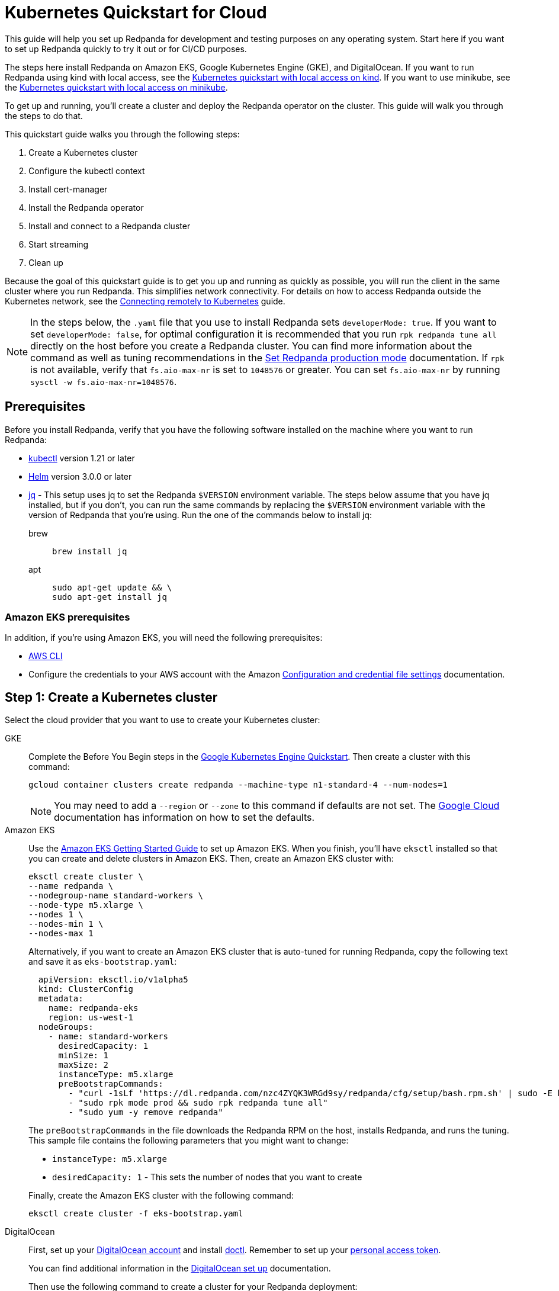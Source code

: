 = Kubernetes Quickstart for Cloud
:description: Spin up a Redpanda cluster with Docker or Redpanda Cloud, create a basic streaming application, and explore your cluster in Redpanda Console.

This guide will help you set up Redpanda for development and testing purposes on any operating system. Start here if you want to set up Redpanda quickly to try it out or for CI/CD purposes.

The steps here install Redpanda on Amazon EKS, Google Kubernetes Engine (GKE), and DigitalOcean. If you want to run Redpanda using kind with local access, see the xref::kubernetes-qs-local-access.adoc[Kubernetes quickstart with local access on kind]. If you want to use minikube, see the xref::kubernetes-qs-minikube.adoc[Kubernetes quickstart with local access on minikube].

To get up and running, you'll create a cluster and deploy the Redpanda operator on the cluster. This guide will walk you through the steps to do that.

This quickstart guide walks you through the following steps:

. Create a Kubernetes cluster
. Configure the kubectl context
. Install cert-manager
. Install the Redpanda operator
. Install and connect to a Redpanda cluster
. Start streaming
. Clean up

Because the goal of this quickstart guide is to get you up and running as quickly as possible, you will run the client in the same cluster where you run Redpanda. This simplifies network connectivity. For details on how to access Redpanda outside the Kubernetes network, see the xref:deployment:kubernetes-external-connect.adoc[Connecting remotely to Kubernetes] guide.

NOTE: In the steps below, the `.yaml` file that you use to install Redpanda sets `developerMode: true`. If you want to set `developerMode: false`, for optimal configuration it is recommended that you run `rpk redpanda tune all` directly on the host before you create a Redpanda cluster. You can find more information about the command as well as tuning recommendations in the xref:deployment:production-deployment.adoc#Step-2-Set-Redpanda-production-mode[Set Redpanda production mode] documentation. If `rpk` is not available, verify that `fs.aio-max-nr` is set to `1048576` or greater. You can set `fs.aio-max-nr` by running `sysctl -w fs.aio-max-nr=1048576`.

== Prerequisites

Before you install Redpanda, verify that you have the following software installed on the machine where you want to run Redpanda:

* https://kubernetes.io/docs/tasks/tools/[kubectl] version 1.21 or later
* https://github.com/helm/helm/releases[Helm] version 3.0.0 or later
* https://stedolan.github.io/jq/[jq] - This setup uses jq to set the Redpanda `$VERSION` environment variable. The steps below assume that you have jq installed, but if you don't, you can run the same commands by replacing the `$VERSION` environment variable with the version of Redpanda that you're using. Run the one of the commands below to install jq:
+
[tabs]
=====
brew::
+
--
```bash
brew install jq
```

--
apt::
+
--
```bash
sudo apt-get update && \
sudo apt-get install jq
```

--
=====

=== Amazon EKS prerequisites

In addition, if you're using Amazon EKS, you will need the following prerequisites:

* https://docs.aws.amazon.com/cli/latest/userguide/getting-started-install.html[AWS CLI]
* Configure the credentials to your AWS account with the Amazon https://docs.aws.amazon.com/cli/latest/userguide/cli-configure-files.html[Configuration and credential file settings] documentation.

== Step 1: Create a Kubernetes cluster

Select the cloud provider that you want to use to create your Kubernetes cluster:

[tabs]
=====
GKE::
+
--
Complete the Before You Begin steps in the https://cloud.google.com/kubernetes-engine/docs/quickstart[Google Kubernetes Engine Quickstart]. Then create a cluster with this command:

[,bash]
----
gcloud container clusters create redpanda --machine-type n1-standard-4 --num-nodes=1
----

NOTE: You may need to add a `--region` or `--zone` to this command if defaults are not set. The https://cloud.google.com/compute../../regions-zones/changing-default-zone-region[Google Cloud] documentation has information on how to set the defaults.

--
Amazon EKS::
+
--
Use the https://docs.aws.amazon.com/eks/latest/userguide/getting-started-eksctl.html[Amazon EKS Getting Started Guide] to set up Amazon EKS. When you finish, you'll have `eksctl` installed so that you can create and delete clusters in Amazon EKS. Then, create an Amazon EKS cluster with:

[,bash]
----
eksctl create cluster \
--name redpanda \
--nodegroup-name standard-workers \
--node-type m5.xlarge \
--nodes 1 \
--nodes-min 1 \
--nodes-max 1
----

Alternatively, if you want to create an Amazon EKS cluster that is auto-tuned for running Redpanda, copy the following text and save it as `eks-bootstrap.yaml`:

[,yaml]
----
  apiVersion: eksctl.io/v1alpha5
  kind: ClusterConfig
  metadata:
    name: redpanda-eks
    region: us-west-1
  nodeGroups:
    - name: standard-workers
      desiredCapacity: 1
      minSize: 1
      maxSize: 2
      instanceType: m5.xlarge
      preBootstrapCommands:
        - "curl -1sLf 'https://dl.redpanda.com/nzc4ZYQK3WRGd9sy/redpanda/cfg/setup/bash.rpm.sh' | sudo -E bash && sudo yum -y install redpanda"
        - "sudo rpk mode prod && sudo rpk redpanda tune all"
        - "sudo yum -y remove redpanda"
----

The `preBootstrapCommands` in the file downloads the Redpanda RPM on the host, installs Redpanda, and runs the tuning. This sample file contains the following parameters that you might want to change:

* `instanceType: m5.xlarge`
* `desiredCapacity: 1` - This sets the number of nodes that you want to create

Finally, create the Amazon EKS cluster with the following command:

[,bash]
----
eksctl create cluster -f eks-bootstrap.yaml
----

--
DigitalOcean::
+
--
First, set up your https://docs.digitalocean.com/products/getting-started/[DigitalOcean account] and install https://docs.digitalocean.com/reference/doctl/how-to/install/[doctl]. Remember to set up your https://docs.digitalocean.com/reference/api/create-personal-access-token/[personal access token].

You can find additional information in the https://github.com/digitalocean/Kubernetes-Starter-Kit-Developers/blob/main/01-setup-DOKS/README.md[DigitalOcean set up] documentation.

Then use the following command to create a cluster for your Redpanda deployment:

[,bash]
----
doctl kubernetes cluster create redpanda --wait --size s-4vcpu-8gb
----

--
=====

== Step 2: Configure the kubectl context

Most cloud utility tools will automatically change your kubectl configuration file.

To verify that you're in the correct context, run the following command:

[,bash]
----
kubectl config current-context
----

On GKE for example, the output will look similar to this:

[,bash]
----
gke_myproject_us-west1_redpanda
----

If you're running multiple clusters or if the configuration file wasn't set up automatically, look for more information in the Kubernetes https://kubernetes.io/docs/tasks/access-application-cluster/configure-access-multiple-clusters/[Configure Access to Multiple Clusters]documentation.

== Step 3: Install cert-manager

The Redpanda operator requires cert-manager to create certificates for TLS communication. You can install cert-manager with https://cert-manager.io/docs/installation/helm/[Helm] or https://cert-manager.io/docs/installation/kubectl/[kubectl].

Use this command to install cert-manager with Helm:

[,bash]
----
helm repo add jetstack https://charts.jetstack.io && \
helm repo update && \
helm install \
  cert-manager jetstack/cert-manager \
  --namespace cert-manager \
  --create-namespace \
  --version v1.4.4 \
  --set installCRDs=true
----

=== Verify the cert-manager installation

You may have to wait a few minutes for cert-manager to be ready before you continue to the next step. Use the https://cert-manager.io/docs/installation/verify/#manual-verification[verification procedure] in the cert-manager documentation to verify that cert-manager is deployed correctly.

== Step 4: Use Helm to install the Redpanda operator

. Run the following command to use Helm to add the Redpanda chart repository and update it:
+
[,bash]
----
helm repo add redpanda https://charts.vectorized.io/ && \
helm repo update
----

. Use the following command to set the `$VERSION` environment variable to the latest operator and Redpanda version:
+
[,bash]
----
export VERSION=$(curl -s https://api.github.com/repos/redpanda-data/redpanda/releases/latest | jq -r .tag_name)
----
+
[NOTE]
====
If you prefer to manually enter the Redpanda version, or if you want to verify the version, run this command to return the installed version:

[,bash]
----
curl -s https://api.github.com/repos/redpanda-data/redpanda/releases/latest | grep tag_name
----

====
+
You can find information about the versions of the operator in the https://github.com/redpanda-data/redpanda/releases[list of operator releases].

. Install the Redpanda operator CRD with the bash or zsh command below:
+
[tabs]
=====
bash::
+
--
```bash
kubectl apply \
-k https://github.com/redpanda-data/redpanda/src/go/k8s/config/crd?ref=$VERSION
```

--
zsh::
+
--
```bash
noglob kubectl apply \
-k https://github.com/redpanda-data/redpanda/src/go/k8s/config/crd?ref=$VERSION
```

--
=====

. Install the Redpanda operator on your Kubernetes cluster with this command:
+
[,bash]
----
helm install \
  redpanda-operator \
  redpanda/redpanda-operator \
  --namespace redpanda-system \
  --create-namespace \
  --version $VERSION
----

== Step 5: Install and connect to a Redpanda cluster

After you set up Redpanda in your Kubernetes cluster, you can use the sample configuration files in GitHub to install a cluster and see Redpanda in action.

The example here is an imaginary chat application, `panda-chat`, but you can replace `panda-chat` with any string. In this example, `panda-chat` has five chat rooms.

Complete the following steps to manage a stream of events from `panda-chat`:

. Create a namespace for the cluster with this command:
+
[,bash]
----
kubectl create ns panda-chat
----

. Install a single-node cluster like this:
+
[,bash]
----
kubectl apply \
-n panda-chat \
-f https://raw.githubusercontent.com/redpanda-data/redpanda/dev/src/go/k8s/config/samples/one_node_cluster.yaml
----

You can view the resource configuration options, such as storage capacity, network configuration, or TLS configuration in the https://github.com/redpanda-data/redpanda/blob/dev/src/go/k8s/apis/redpanda/v1alpha1/cluster_types.go[cluster_types] file in GitHub. You can also find additional https://github.com/redpanda-data/redpanda/tree/dev/src/go/k8s/config/samples[sample configuration files].

== Step 6: Do some streaming

The Redpanda image contains the `rpk` and `redpanda` binaries. Redpanda Keeper, or `rpk`, is a CLI utility that you can use to work with your Redpanda nodes. See the xref:reference:rpk-commands.adoc[rpk commands] documentation for a full list of commands.

Follow these steps to start working with the `panda-chat` cluster you created in the previous section.

. First, check the status of the cluster with this command:
+
[,bash]
----
kubectl -n panda-chat run -ti --rm \
--restart=Never \
--image docker.redpanda.com/redpandadata/redpanda:$VERSION \
-- rpk --brokers one-node-cluster-0.one-node-cluster.panda-chat.svc.cluster.local:9092 \
cluster info
----

. Next, create a topic in the cluster. This command creates five chat rooms in the `panda-chat` cluster:
+
[,bash]
----
kubectl -n panda-chat run -ti --rm \
--restart=Never \
--image docker.redpanda.com/redpandadata/redpanda:$VERSION \
-- rpk --brokers one-node-cluster-0.one-node-cluster.panda-chat.svc.cluster.local:9092 \
topic create chat-rooms -p 5
----

. Run this command to view the list of topics:
+
[,bash]
----
kubectl -n panda-chat run -ti --rm \
--restart=Never \
--image docker.redpanda.com/redpandadata/redpanda:$VERSION \
-- rpk --brokers one-node-cluster-0.one-node-cluster.panda-chat.svc.cluster.local:9092 \
topic list
----

. Now you can produce to the topic with this command:
+
[,bash]
----
kubectl -n panda-chat run -ti --rm \
--restart=Never \
--image docker.redpanda.com/redpandadata/redpanda \
-- rpk topic produce chat-rooms --brokers one-node-cluster-0.one-node-cluster.panda-chat.svc.cluster.local:9092
----

. Type text into the topic, such as `Pandas are fabulous!`.
+
* Press Enter to separate between messages.
* Press Ctrl + D to exit the produce command.
. Finally, consume, or read, from the topic with this command:
+
[,bash]
----
kubectl -n panda-chat run -ti --rm \
--restart=Never \
--image docker.redpanda.com/redpandadata/redpanda \
-- rpk topic consume -n 1 chat-rooms --brokers one-node-cluster-0.one-node-cluster.panda-chat.svc.cluster.local:9092
----

In the `rpk topic consume command above`, `-n 1` specifies the number of messages to print. If you produced more than one message in the previous step, you can change the number of messages to consume based on the number that you produced.

== Step 7: Clean up

Now that you've completed the quickstart, you can use the following commands to delete your cluster:

[tabs]
=====
GKE::
+
--
[,bash]
----
gcloud container clusters delete redpanda
----

See the GKE https://cloud.google.com/kubernetes-engine/docs/how-to/deleting-a-cluster[Deleting a cluster] documentation for more information.

--
EKS::
+
--
[,bash]
----
eksctl delete cluster --name redpanda
----

See the https://docs.aws.amazon.com/eks/latest/userguide/delete-cluster.html[Deleting an Amazon EKS cluster] documentation for more information.

--
DigitalOcean::
+
--
[,bash]
----
doctl kubernetes cluster delete
----

See the DigitalOcean https://docs.digitalocean.com/reference/doctl/reference/kubernetes/cluster/delete/[`cluster delete`] documentation for more information.

--
=====
